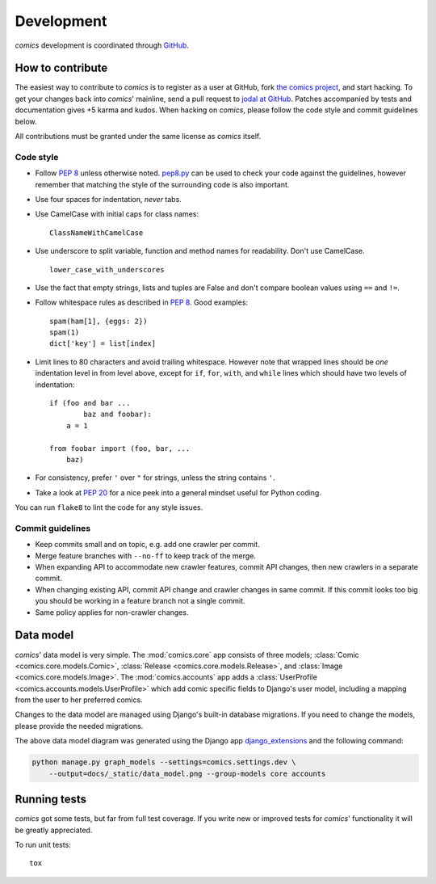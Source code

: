 ***********
Development
***********

*comics* development is coordinated through `GitHub <http://github.com/>`_.


How to contribute
=================

The easiest way to contribute to *comics* is to register as a user at GitHub,
fork `the comics project <http://github.com/jodal/comics>`_, and start hacking.
To get your changes back into *comics*' mainline, send a pull request to `jodal
at GitHub <http://github.com/jodal>`_. Patches accompanied by tests and
documentation gives +5 karma and kudos. When hacking on *comics*, please follow
the code style and commit guidelines below.

All contributions must be granted under the same license as *comics* itself.


Code style
----------

- Follow :pep:`8` unless otherwise noted. `pep8.py
  <http://pypi.python.org/pypi/pep8/>`_ can be used to check your code against
  the guidelines, however remember that matching the style of the surrounding
  code is also important.

- Use four spaces for indentation, *never* tabs.

- Use CamelCase with initial caps for class names::

      ClassNameWithCamelCase

- Use underscore to split variable, function and method names for
  readability. Don't use CamelCase.

  ::

      lower_case_with_underscores

- Use the fact that empty strings, lists and tuples are False and don't compare
  boolean values using ``==`` and ``!=``.

- Follow whitespace rules as described in :pep:`8`. Good examples::

      spam(ham[1], {eggs: 2})
      spam(1)
      dict['key'] = list[index]

- Limit lines to 80 characters and avoid trailing whitespace. However note that
  wrapped lines should be *one* indentation level in from level above, except
  for ``if``, ``for``, ``with``, and ``while`` lines which should have two
  levels of indentation::

      if (foo and bar ...
              baz and foobar):
          a = 1

      from foobar import (foo, bar, ...
          baz)

- For consistency, prefer ``'`` over ``"`` for strings, unless the string
  contains ``'``.

- Take a look at :pep:`20` for a nice peek into a general mindset useful for
  Python coding.

You can run ``flake8`` to lint the code for any style issues.


Commit guidelines
-----------------

- Keep commits small and on topic, e.g. add one crawler per commit.

- Merge feature branches with ``--no-ff`` to keep track of the merge.

- When expanding API to accommodate new crawler features, commit API changes,
  then new crawlers in a separate commit.

- When changing existing API, commit API change and crawler changes in same
  commit. If this commit looks too big you should be working in a feature
  branch not a single commit.

- Same policy applies for non-crawler changes.


Data model
==========

*comics*' data model is very simple. The :mod:`comics.core` app consists of
three models; :class:`Comic <comics.core.models.Comic>`, :class:`Release
<comics.core.models.Release>`, and :class:`Image <comics.core.models.Image>`.
The :mod:`comics.accounts` app adds a :class:`UserProfile
<comics.accounts.models.UserProfile>` which add comic specific fields to
Django's user model, including a mapping from the user to her preferred comics.

Changes to the data model are managed using Django's built-in database
migrations. If you need to change the models, please provide the needed
migrations.

.. image:: _static/data_model.png

The above data model diagram was generated using the Django app
`django_extensions <http://code.google.com/p/django-command-extensions/>`_ and
the following command:

.. code-block:: sh

    python manage.py graph_models --settings=comics.settings.dev \
        --output=docs/_static/data_model.png --group-models core accounts


Running tests
=============

*comics* got some tests, but far from full test coverage. If you write new or
improved tests for *comics*' functionality it will be greatly appreciated.

To run unit tests::

    tox
